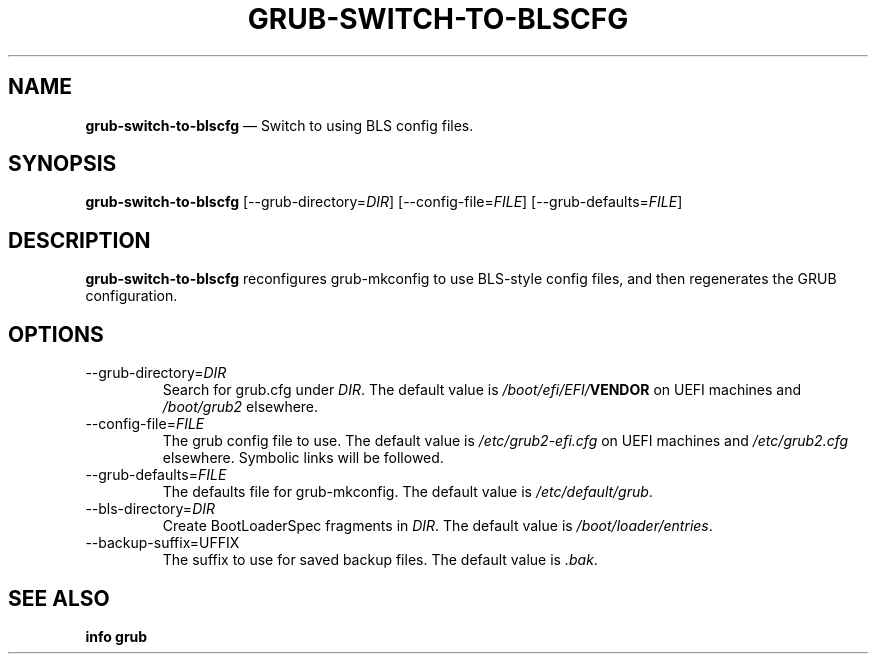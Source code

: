 .TH GRUB-SWITCH-TO-BLSCFG 1 "Wed Feb 26 2014"
.SH NAME
\fBgrub-switch-to-blscfg\fR \(em Switch to using BLS config files.

.SH SYNOPSIS
\fBgrub-switch-to-blscfg\fR [--grub-directory=\fIDIR\fR] [--config-file=\fIFILE\fR] [--grub-defaults=\fIFILE\fR]

.SH DESCRIPTION
\fBgrub-switch-to-blscfg\fR reconfigures grub-mkconfig to use BLS-style config files, and then regenerates the GRUB configuration.

.SH OPTIONS
.TP
--grub-directory=\fIDIR\fR
Search for grub.cfg under \fIDIR\fR.  The default value is \fI/boot/efi/EFI/\fBVENDOR\fR on UEFI machines and \fI/boot/grub2\fR elsewhere.

.TP
--config-file=\fIFILE\fR
The grub config file to use.  The default value is \fI/etc/grub2-efi.cfg\fR on UEFI machines and \fI/etc/grub2.cfg\fR elsewhere.  Symbolic links will be followed.

.TP
--grub-defaults=\fIFILE\fR
The defaults file for grub-mkconfig.  The default value is \fI/etc/default/grub\fR.

.TP
--bls-directory=\fIDIR\fR
Create BootLoaderSpec fragments in \fIDIR\fR.  The default value is \fI/boot/loader/entries\fR.

.TP
--backup-suffix=\fSUFFIX\fR
The suffix to use for saved backup files.  The default value is \fI.bak\fR.

.SH SEE ALSO
.BR "info grub"
